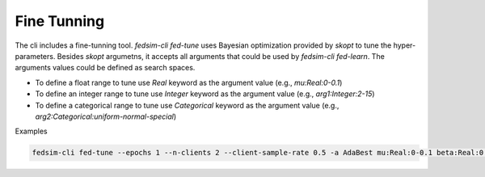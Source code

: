 
************
Fine Tunning
************

The cli includes a fine-tunning tool. `fedsim-cli fed-tune` uses Bayesian optimization
provided by `skopt` to tune the hyper-parameters. Besides `skopt` argumetns, it accepts
all arguments that could be used by `fedsim-cli fed-learn`. The arguments values could
be defined as search spaces.

* To define a float range to tune use `Real` keyword as the argument value (e.g., `mu:Real:0-0.1`)
* To define an integer range to tune use `Integer` keyword as the argument value (e.g., `arg1:Integer:2-15`)
* To define a categorical range to tune use `Categorical` keyword as the argument value (e.g., `arg2:Categorical:uniform-normal-special`)

Examples

.. code-block:: bash

    fedsim-cli fed-tune --epochs 1 --n-clients 2 --client-sample-rate 0.5 -a AdaBest mu:Real:0-0.1 beta:Real:0.3-1 --maximize-metric --n-iters 20
